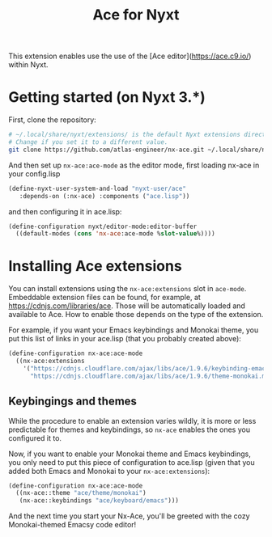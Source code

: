 #+TITLE:Ace for Nyxt

This extension enables use the use of the [Ace editor](https://ace.c9.io/) within Nyxt.

* Getting started (on Nyxt 3.*)

First, clone the repository:
#+begin_src sh
  # ~/.local/share/nyxt/extensions/ is the default Nyxt extensions directory.
  # Change if you set it to a different value.
  git clone https://github.com/atlas-engineer/nx-ace.git ~/.local/share/nyxt/extensions/nx-ace
#+end_src

And then set up ~nx-ace:ace-mode~ as the editor mode, first loading nx-ace in your config.lisp
#+begin_src lisp
  (define-nyxt-user-system-and-load "nyxt-user/ace"
     :depends-on (:nx-ace) :components ("ace.lisp"))
#+end_src

and then configuring it in ace.lisp:
#+begin_src lisp
(define-configuration nyxt/editor-mode:editor-buffer
  ((default-modes (cons 'nx-ace:ace-mode %slot-value%))))
#+end_src


* Installing Ace extensions

You can install extensions using the ~nx-ace:extensions~ slot in ~ace-mode~. Embeddable extension files can be found, for example, at https://cdnjs.com/libraries/ace. Those will be automatically loaded and available to Ace. How to enable those depends on the type of the extension.

For example, if you want your Emacs keybindings and Monokai theme, you put this list of links in your ace.lisp (that you probably created above):
#+begin_src lisp
  (define-configuration nx-ace:ace-mode
    ((nx-ace:extensions
      '("https://cdnjs.cloudflare.com/ajax/libs/ace/1.9.6/keybinding-emacs.min.js"
        "https://cdnjs.cloudflare.com/ajax/libs/ace/1.9.6/theme-monokai.min.js"))))
#+end_src


** Keybingings and themes

While the procedure to enable an extension varies wildly, it is more or less predictable for themes and keybindings, so ~nx-ace~ enables the ones you configured it to.

Now, if you want to enable your Monokai theme and Emacs keybindings, you only need to put this piece of configuration to ace.lisp (given that you added both Emacs and Monokai to your ~nx-ace:extensions~):
#+begin_src lisp
  (define-configuration nx-ace:ace-mode
    ((nx-ace::theme "ace/theme/monokai")
     (nx-ace::keybindings "ace/keyboard/emacs")))
#+end_src

And the next time you start your Nx-Ace, you'll be greeted with the cozy Monokai-themed Emacsy code editor!

